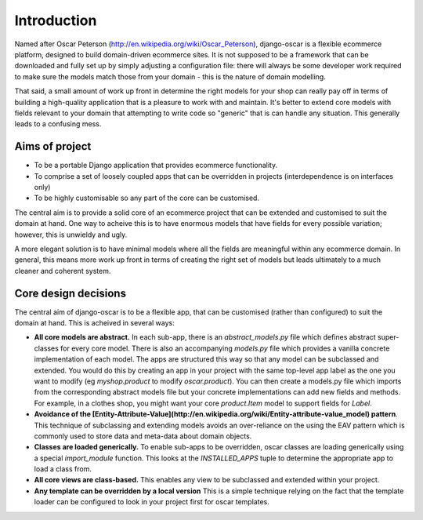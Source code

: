 Introduction
============

Named after Oscar Peterson (http://en.wikipedia.org/wiki/Oscar_Peterson),
django-oscar is a flexible ecommerce platform, designed to build domain-driven
ecommerce sites.  It is not supposed to be a framework that can
be downloaded and fully set up by simply adjusting a configuration file: there
will always be some developer work required to make sure the models match those
from your domain - this is the nature of domain modelling.

That said, a small amount of work up front in determine the right models for your
shop can really pay off in terms of building a high-quality application that
is a pleasure to work with and maintain.  It's better to extend core models with fields
relevant to your domain that attempting to write code so "generic" that is can handle
any situation.  This generally leads to a confusing mess.

Aims of project
---------------

*   To be a portable Django application that provides ecommerce functionality.  
*   To comprise a set of loosely coupled apps that can be overridden in projects (interdependence is on interfaces only)
*   To be highly customisable so any part of the core can be customised.

The central aim is to provide a solid core of an ecommerce project that can be
extended and customised to suit the domain at hand.  One way to acheive this is
to have enormous models that have fields for every possible variation; however,
this is unwieldy and ugly.  

A more elegant solution is to have minimal models where all the fields are meaningful
within any ecommerce domain.  In general, this means more work up front in
terms of creating the right set of models but leads ultimately to a much
cleaner and coherent system.

Core design decisions
---------------------

The central aim of django-oscar is to be a flexible app, that can be customised (rather than 
configured) to suit the domain at hand.  This is acheived in several ways:

*   **All core models are abstract.**  In each sub-app, there is an
    `abstract_models.py` file which
    defines abstract super-classes for every core model.  There is also an
    accompanying `models.py` file which provides a vanilla concrete implementation
    of each model.  The apps are structured this way so that any model can be
    subclassed and extended.  You would do this by creating an app in your project
    with the same top-level app label as the one you want to modify (eg
    `myshop.product` to modify `oscar.product`).  You can then create a models.py
    file which imports from the corresponding abstract models file but your
    concrete implementations can add new fields and methods.  For example, in a
    clothes shop, you might want your core `product.Item` model to support fields
    for `Label`.  

*   **Avoidance of the [Entity-Attribute-Value](http://en.wikipedia.org/wiki/Entity-attribute-value_model) pattern**. 
    This technique of subclassing and extending
    models avoids an over-reliance on the using the EAV pattern which is commonly used to store data and meta-data about 
    domain objects.  

*   **Classes are loaded generically.**  To enable sub-apps to be overridden, oscar classes are loading generically
    using a special `import_module` function.  This looks at the `INSTALLED_APPS` tuple to determine the appropriate
    app to load a class from.

*   **All core views are class-based.**  This enables any view to be subclassed and extended within your project.

*   **Any template can be overridden by a local version**  This is a simple technique relying on the fact
    that the template loader can be configured to look in your project first for oscar templates.
